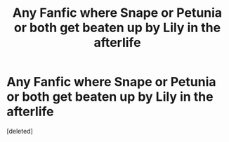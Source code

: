 #+TITLE: Any Fanfic where Snape or Petunia or both get beaten up by Lily in the afterlife

* Any Fanfic where Snape or Petunia or both get beaten up by Lily in the afterlife
:PROPERTIES:
:Score: 0
:DateUnix: 1601425875.0
:DateShort: 2020-Sep-30
:FlairText: Discussion
:END:
[deleted]

